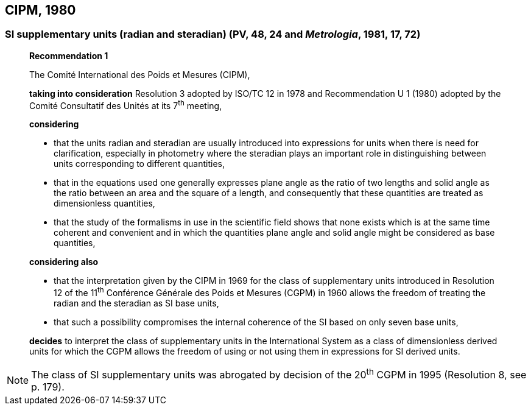 == CIPM, 1980

=== SI supplementary units (radian and steradian) (PV, 48, 24 and _Metrologia_, 1981, 17, 72)

____
[align=center]
*Recommendation 1*

The Comité International des Poids et Mesures (CIPM),

*taking into consideration* Resolution 3 adopted by ISO/TC 12 in 1978 and Recommendation U 1 (1980) adopted by the Comité Consultatif des Unités at its 7^th^ meeting,

*considering*

* that the units radian and steradian are usually introduced into expressions for units when there is need for clarification, especially in photometry where the steradian plays an important role in distinguishing between units corresponding to different quantities,
* that in the equations used one generally expresses plane angle as the ratio of two lengths and solid angle as the ratio between an area and the square of a length, and consequently that these quantities are treated as dimensionless quantities,
* that the study of the formalisms in use in the scientific field shows that none exists which is at the same time coherent and convenient and in which the quantities plane angle and solid angle might be considered as base quantities,

*considering also*

* that the interpretation given by the CIPM in 1969 for the class of supplementary units introduced in Resolution 12 of the 11^th^ Conférence Générale des Poids et Mesures (CGPM) in 1960 allows the freedom of treating the radian and the steradian as SI base units,
* that such a possibility compromises the internal coherence of the SI based on only seven base units,

*decides* to interpret the class of supplementary units in the International System as a class of dimensionless derived units for which the CGPM allows the freedom of using or not using them in expressions for SI derived units.
____

NOTE: The class of SI supplementary units was abrogated by decision of the 20^th^ CGPM in 1995 (Resolution 8, see p. 179).